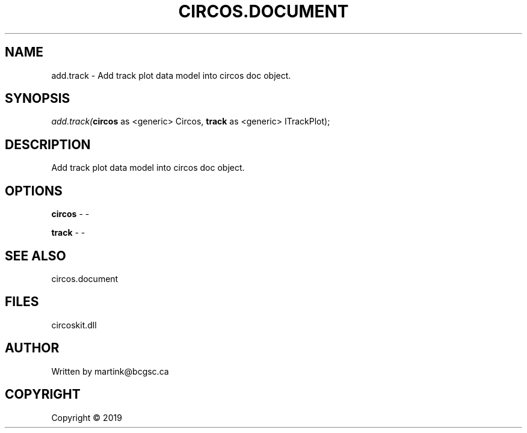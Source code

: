 .\" man page create by R# package system.
.TH CIRCOS.DOCUMENT 2 2000-01-01 "add.track" "add.track"
.SH NAME
add.track \- Add track plot data model into circos doc object.
.SH SYNOPSIS
\fIadd.track(\fBcircos\fR as <generic> Circos, 
\fBtrack\fR as <generic> ITrackPlot);\fR
.SH DESCRIPTION
.PP
Add track plot data model into circos doc object.
.PP
.SH OPTIONS
.PP
\fBcircos\fB \fR\- -
.PP
.PP
\fBtrack\fB \fR\- -
.PP
.SH SEE ALSO
circos.document
.SH FILES
.PP
circoskit.dll
.PP
.SH AUTHOR
Written by martink@bcgsc.ca
.SH COPYRIGHT
Copyright ©  2019
